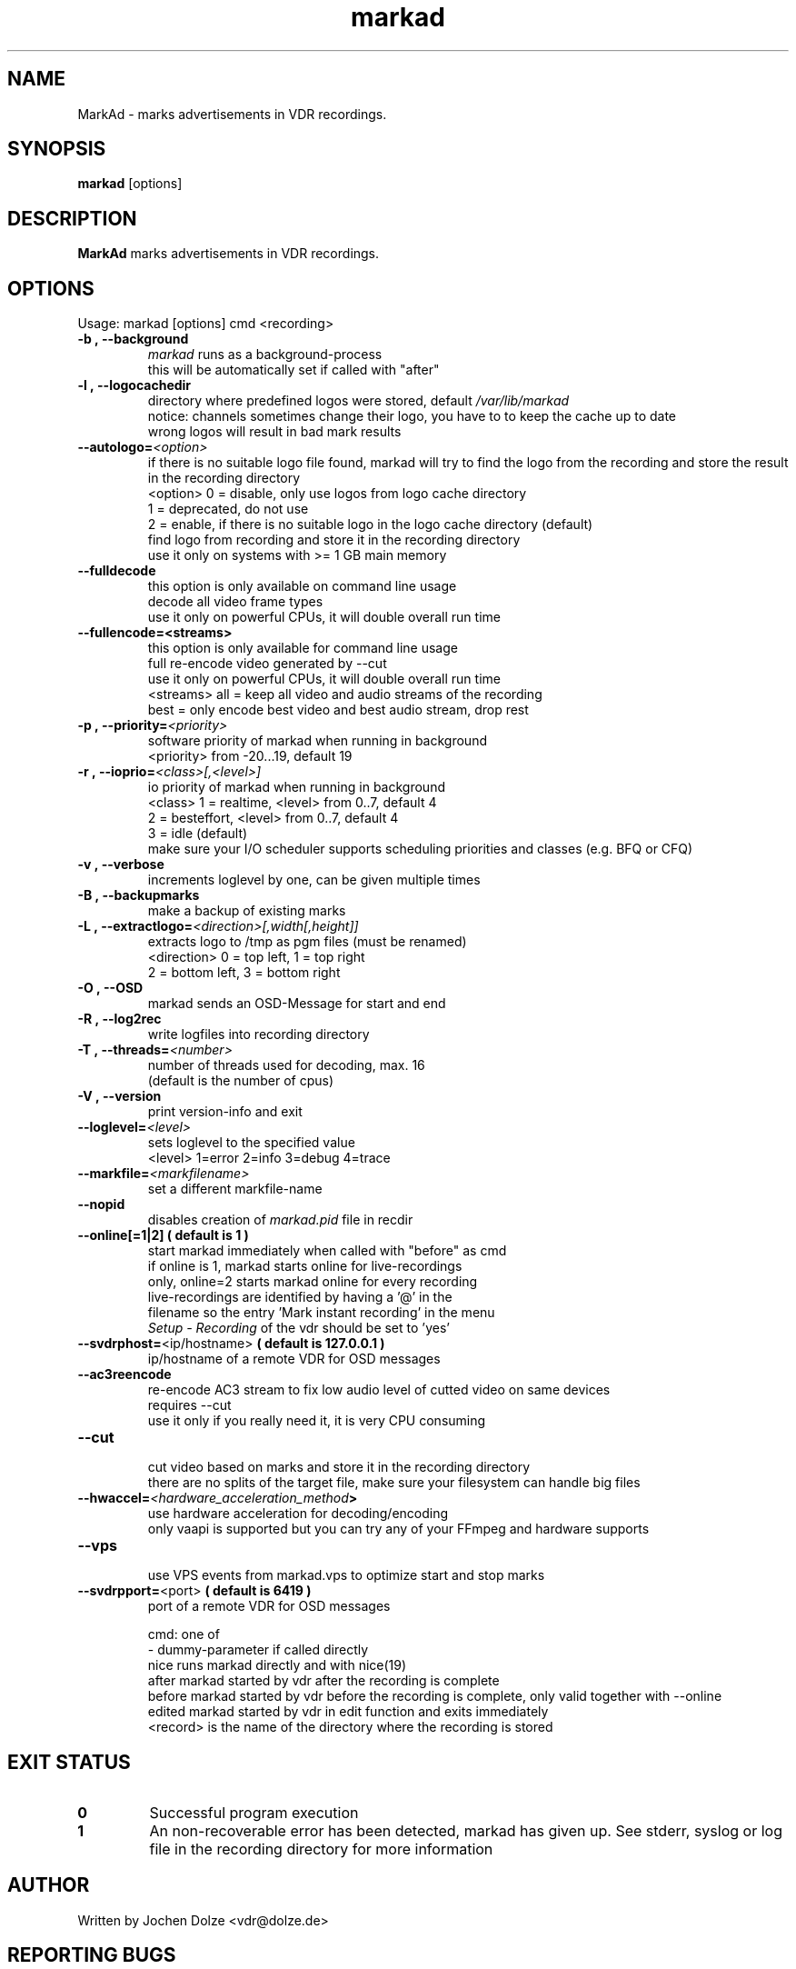 .\" ** The above line should force tbl to be a preprocessor **
.\" Man page for markad
.\" 
.\" Copyright (C) 2012 Jochen Dolze
.\" 
.\" You may distribute under the terms of the GNU General Public
.\" License as specified in the file COPYING that comes with the
.\" vdr distribution.
.\" 
.\" $Id: markad.1 1.0 2012/05/25 22:33:34 martinkg Exp $
.\" 
.TH "markad" "1" "25 May 2012" "0.1.4" "A program for the Video Disk Recorder"
.SH "NAME"
MarkAd \- marks advertisements in VDR recordings.
.SH "SYNOPSIS"
.B markad
[options]
.SH "DESCRIPTION"
.B MarkAd
marks advertisements in VDR recordings.
.SH "OPTIONS"
.TP 
Usage: markad [options] cmd <recording>
.TP 
.BI \-b\ ,\ \-\-background
 \fImarkad\fR runs as a background\-process
 this will be automatically set if called with "after"
.TP 
.BI \-l\ ,\ \-\-logocachedir
 directory where predefined logos were stored, default \fI/var/lib/markad\fR
 notice: channels sometimes change their logo, you have to to keep the cache up to date
 wrong logos will result in bad mark results
.TP 
.BI \-\-autologo= <option>
 if there is no suitable logo file found, markad will try to find the logo from the recording and store the result in the recording directory
 <option>   0 = disable, only use logos from logo cache directory
            1 = deprecated, do not use
            2 = enable, if there is no suitable logo in the logo cache directory (default)
                find logo from recording and store it in the recording directory
                use it only on systems with >= 1 GB main memory
.TP 
.BI \-\-fulldecode
 this option is only available on command line usage
 decode all video frame types
 use it only on powerful CPUs, it will double overall run time
.TP
.BI \-\-fullencode=<streams>
 this option is only available for command line usage
 full re-encode video generated by --cut
 use it only on powerful CPUs, it will double overall run time
 <streams>  all  = keep all video and audio streams of the recording
            best = only encode best video and best audio stream, drop rest
.TP
.BI \-p\ ,\ \-\-priority= <priority>
 software priority of markad when running in background
 <priority> from \-20...19, default 19
.TP 
.BI \-r\ ,\ \-\-ioprio= <class>[,<level>]
 io priority of markad when running in background
 <class> 1 = realtime, <level> from 0..7, default 4
             2 = besteffort, <level> from 0..7, default 4
             3 = idle (default)
 make sure your I/O scheduler supports scheduling priorities and classes (e.g. BFQ or CFQ)
.TP 
.BI \-v\ ,\ \-\-verbose
 increments loglevel by one, can be given multiple times
.TP 
.BI \-B\ ,\ \-\-backupmarks
 make a backup of existing marks
.TP 
.BI \-L\ ,\ \-\-extractlogo= <direction>[,width[,height]]
 extracts logo to /tmp as pgm files (must be renamed)
 <direction>  0 = top left,    1 = top right
                  2 = bottom left, 3 = bottom right
.TP 
.BI \-O\ ,\ \-\-OSD
 markad sends an OSD\-Message for start and end
.TP 
.BI \-R\ ,\ \-\-log2rec
 write logfiles into recording directory
.TP 
.BI \-T\ ,\ \-\-threads= <number>
 number of threads used for decoding, max. 16
 (default is the number of cpus)
.TP 
.BI \-V\ ,\ \-\-version
 print version\-info and exit
.TP 
.BI \-\-loglevel= <level>
 sets loglevel to the specified value
 <level> 1=error 2=info 3=debug 4=trace
.TP 
.BI \-\-markfile= <markfilename>
 set a different markfile\-name
.TP 
.BI \-\-nopid
 disables creation of \fImarkad.pid\fR file in recdir
.TP 
 \fB\-\-online[=1|2] ( default is 1 )
 start markad immediately when called with "before" as cmd
 if online is 1, markad starts online for live\-recordings
 only, online=2 starts markad online for every recording
 live\-recordings are identified by having a '@' in the
 filename so the entry 'Mark instant recording' in the menu
 \fISetup \- Recording\fR of the vdr should be set to 'yes'
.TP 
.BI \-\-svdrphost= \fR<ip/hostname>\fR " ( default is 127.0.0.1 ) "
 ip/hostname of a remote VDR for OSD messages
.TP
.BI \-\-ac3reencode
 re-encode AC3 stream to fix low audio level of cutted video on same devices
 requires --cut
 use it only if you really need it, it is very CPU consuming
.TP 
.BI \-\-cut
 cut video based on marks and store it in the recording directory
 there are no splits of the target file, make sure your filesystem can handle big files
.TP

.BI \-\-hwaccel= <hardware_acceleration_method >
 use hardware acceleration for decoding/encoding
 only vaapi is supported but you can try any of your FFmpeg and hardware supports
.TP

.BI \-\-vps
 use VPS events from markad.vps to optimize start and stop marks
.TP
.BI \-\-svdrpport= \fR<port>\fR  "  ( default is 6419 ) "
 port of a remote VDR for OSD messages

 cmd: one of
 \-                         dummy\-parameter if called directly
 nice                      runs markad directly and with nice(19)
 after                     markad started by vdr after the recording is complete
 before                    markad started by vdr before the recording is complete, only valid together with --online
 edited                    markad started by vdr in edit function and exits immediately
 <record>                  is the name of the directory where the recording is stored
.SH "EXIT STATUS"
.TP
.B 0
Successful program execution
.TP
.B 1
An non-recoverable error has been detected, markad has given up. See stderr, syslog or log file in the recording directory for more information

.SH "AUTHOR"
Written by Jochen Dolze <vdr@dolze.de>
.SH "REPORTING BUGS"
Report bugs to https://github.com/kfb77/vdr\-plugin\-markad/issues
.SH "COPYRIGHT"
This program is free software; you can redistribute it and/or modify
it under the terms of the GNU General Public License as published by
the Free Software Foundation; either version 2 of the License, or
(at your option) any later version.
See the file COPYING for more information.
